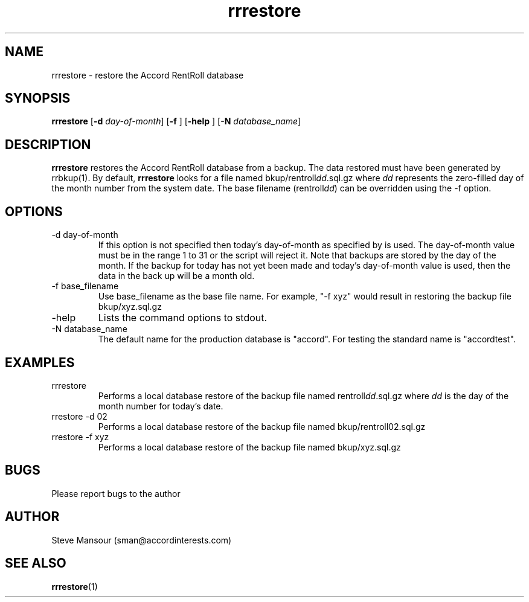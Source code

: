 .TH rrrestore 1 "September 24, 2015" "Version 0.9" "USER COMMANDS"
.SH NAME
rrrestore \- restore the Accord RentRoll database
.SH SYNOPSIS
.B rrrestore
[\fB\-d\fR \fIday-of-month\fR]
[\fB\-f\fR ]
[\fB\-help\fR ]
[\fB\-N\fR \fIdatabase_name\fR]

.SH DESCRIPTION
.B rrrestore
restores the Accord RentRoll database from a backup.  The data 
restored must have been generated by rrbkup(1).  By default,
.B rrrestore
looks for a file named bkup/rentroll\fIdd\fR.sql.gz where \fIdd\fR represents
the zero-filled day of the month number from the system date. The base
filename (rentroll\fIdd\fR) can be overridden using the -f option.
.SH OPTIONS
.TP
.IP "-d day-of-month"
If this option is not specified then
today's day-of-month as specified by 
.Bdate(1)
is used. The day-of-month value must be in the range 1 to 31 or the script
will reject it.
Note that backups are stored by the day of the month. If the backup for today
has not yet been made and today's day-of-month value is used, then the data in the
back up will be a month old.
.IP "-f base_filename"
Use base_filename as the base file name. For example, "-f xyz" would result
in restoring the backup file bkup/xyz.sql.gz
.IP "-help"
Lists the command options to stdout.
.IP "-N database_name"
The default name for the production database is "accord".  For testing the
standard name is "accordtest".

.SH EXAMPLES

.IP "rrrestore"
Performs a local database restore of the backup file named rentroll\fIdd\fR.sql.gz 
where \fIdd\fR is the day of the month number for today's date.

.IP "rrestore -d 02"
Performs a local database restore of the backup file named bkup/rentroll02.sql.gz 

.IP "rrestore -f xyz"
Performs a local database restore of the backup file named bkup/xyz.sql.gz 

.SH BUGS
Please report bugs to the author

.SH AUTHOR
Steve Mansour (sman@accordinterests.com)
.SH "SEE ALSO"
.BR rrrestore (1)
